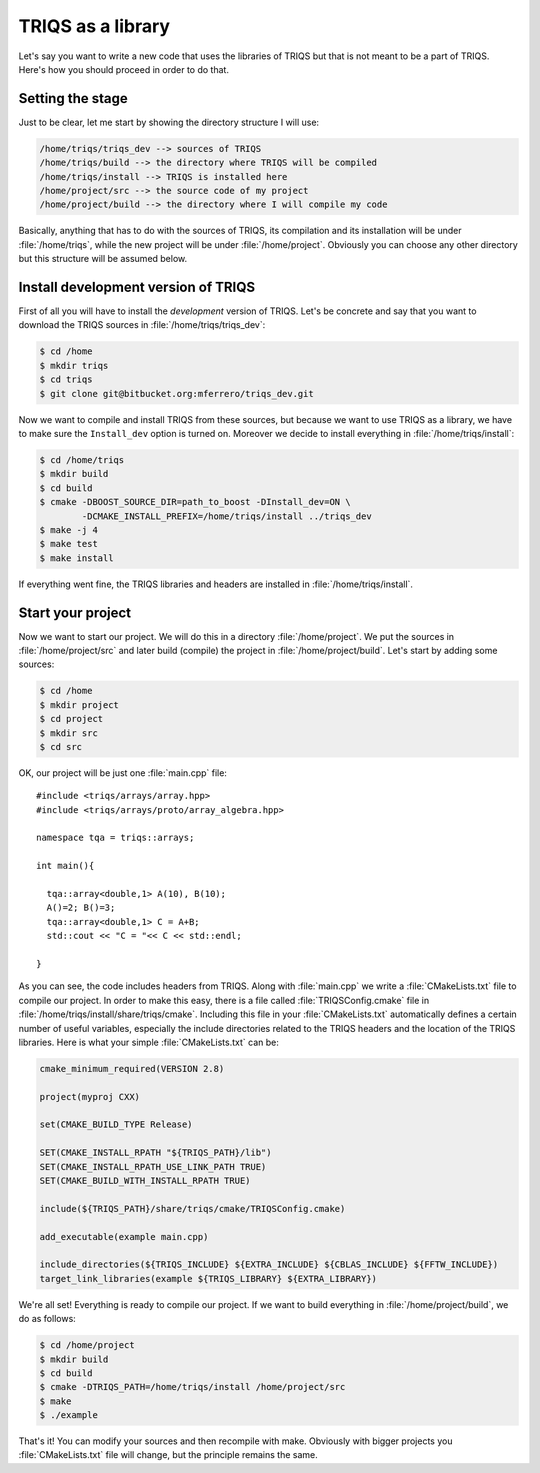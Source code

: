 
TRIQS as a library
==================

.. highlight:: c

Let's say you want to write a new code that uses the libraries of TRIQS
but that is not meant to be a part of TRIQS. Here's how you should proceed
in order to do that.


Setting the stage
-----------------

Just to be clear, let me start by showing the directory structure
I will use:

.. code-block :: bash

   /home/triqs/triqs_dev --> sources of TRIQS
   /home/triqs/build --> the directory where TRIQS will be compiled
   /home/triqs/install --> TRIQS is installed here
   /home/project/src --> the source code of my project
   /home/project/build --> the directory where I will compile my code

Basically, anything that has to do with the sources of TRIQS, its compilation
and its installation will be under :file:`/home/triqs`, while the new project
will be under :file:`/home/project`. Obviously you can choose any other directory
but this structure will be assumed below.

Install development version of TRIQS
------------------------------------

First of all you will have to install the *development* version of TRIQS.
Let's be concrete and say that you want to download the TRIQS sources in
:file:`/home/triqs/triqs_dev`:

.. code-block :: bash

   $ cd /home
   $ mkdir triqs
   $ cd triqs
   $ git clone git@bitbucket.org:mferrero/triqs_dev.git

Now we want to compile and install TRIQS from these sources,
but because we want to use TRIQS as a library, we have to
make sure the ``Install_dev`` option is turned on. Moreover
we decide to install everything in :file:`/home/triqs/install`:

.. code-block :: bash

  $ cd /home/triqs
  $ mkdir build
  $ cd build
  $ cmake -DBOOST_SOURCE_DIR=path_to_boost -DInstall_dev=ON \
          -DCMAKE_INSTALL_PREFIX=/home/triqs/install ../triqs_dev
  $ make -j 4
  $ make test
  $ make install

If everything went fine, the TRIQS libraries and headers are installed
in :file:`/home/triqs/install`.

Start your project
------------------

Now we want to start our project. We will do this in a directory
:file:`/home/project`. We put the sources in :file:`/home/project/src` and
later build (compile) the project in :file:`/home/project/build`.
Let's start by adding some sources:

.. code-block :: bash

  $ cd /home
  $ mkdir project
  $ cd project
  $ mkdir src
  $ cd src

OK, our project will be just one :file:`main.cpp` file::

  #include <triqs/arrays/array.hpp>
  #include <triqs/arrays/proto/array_algebra.hpp>

  namespace tqa = triqs::arrays;

  int main(){

    tqa::array<double,1> A(10), B(10);
    A()=2; B()=3;
    tqa::array<double,1> C = A+B;
    std::cout << "C = "<< C << std::endl;

  }

As you can see, the code includes headers from TRIQS. Along with
:file:`main.cpp` we write a :file:`CMakeLists.txt` file to compile our project.
In order to make this easy, there is a file called :file:`TRIQSConfig.cmake`
file in :file:`/home/triqs/install/share/triqs/cmake`. Including this file in
your :file:`CMakeLists.txt` automatically defines a certain number of useful
variables, especially the include directories related to the TRIQS headers and
the location of the TRIQS libraries. Here is what your simple
:file:`CMakeLists.txt` can be:

.. code-block :: bash

  cmake_minimum_required(VERSION 2.8)

  project(myproj CXX)

  set(CMAKE_BUILD_TYPE Release)

  SET(CMAKE_INSTALL_RPATH "${TRIQS_PATH}/lib")
  SET(CMAKE_INSTALL_RPATH_USE_LINK_PATH TRUE)
  SET(CMAKE_BUILD_WITH_INSTALL_RPATH TRUE)

  include(${TRIQS_PATH}/share/triqs/cmake/TRIQSConfig.cmake)

  add_executable(example main.cpp)

  include_directories(${TRIQS_INCLUDE} ${EXTRA_INCLUDE} ${CBLAS_INCLUDE} ${FFTW_INCLUDE})
  target_link_libraries(example ${TRIQS_LIBRARY} ${EXTRA_LIBRARY})

We're all set! Everything is ready to compile our project. If we want to build
everything in :file:`/home/project/build`, we do as follows:

.. code-block :: bash

  $ cd /home/project
  $ mkdir build
  $ cd build
  $ cmake -DTRIQS_PATH=/home/triqs/install /home/project/src
  $ make
  $ ./example

That's it! You can modify your sources and then recompile with make. Obviously
with bigger projects you :file:`CMakeLists.txt` file will change, but the
principle remains the same.

